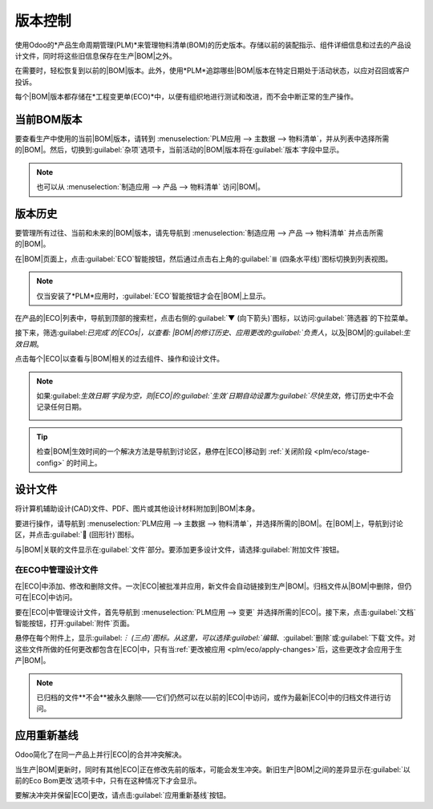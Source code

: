 ===============  
版本控制  
===============  

.. |BOM| replace:: :abbr:`BoM (物料清单)`  
.. |BOMs| replace:: :abbr:`BoMs (物料清单)`  
.. |ECO| replace:: :abbr:`ECO (工程变更单)`  
.. |ECOs| replace:: :abbr:`ECOs (工程变更单)`  

使用Odoo的*产品生命周期管理(PLM)*来管理物料清单(BOM)的历史版本。存储以前的装配指示、组件详细信息和过去的产品设计文件，同时将这些旧信息保存在生产|BOM|之外。  

在需要时，轻松恢复到以前的|BOM|版本。此外，使用*PLM*追踪哪些|BOM|版本在特定日期处于活动状态，以应对召回或客户投诉。  

每个|BOM|版本都存储在*工程变更单(ECO)*中，以便有组织地进行测试和改进，而不会中断正常的生产操作。  

.. seealso::  
   :ref:`工程变更单 <plm/eco>`  

当前BOM版本  
===================  

要查看生产中使用的当前|BOM|版本，请转到 :menuselection:`PLM应用 --> 主数据 --> 物料清单`，并从列表中选择所需的|BOM|。然后，切换到:guilabel:`杂项`选项卡，当前活动的|BOM|版本将在:guilabel:`版本`字段中显示。  

.. note::  
   也可以从 :menuselection:`制造应用 --> 产品 --> 物料清单` 访问|BOM|。  

.. image:: version_control/current-version.png  
   :align: center  
   :alt: 在杂项选项卡中显示当前版本BOM。  

版本历史  
===============  

要管理所有过往、当前和未来的|BOM|版本，请先导航到 :menuselection:`制造应用 --> 产品 --> 物料清单` 并点击所需的|BOM|。  

在|BOM|页面上，点击:guilabel:`ECO`智能按钮，然后通过点击右上角的:guilabel:`≣ (四条水平线)`图标切换到列表视图。  

.. note::  
   仅当安装了*PLM*应用时，:guilabel:`ECO`智能按钮才会在|BOM|上显示。  

.. image:: version_control/eco-smart-button.png  
   :align: center  
   :alt: 在BOM上显示ECO智能按钮。  

在产品的|ECO|列表中，导航到顶部的搜索栏，点击右侧的:guilabel:`▼ (向下箭头)`图标，以访问:guilabel:`筛选器`的下拉菜单。  

接下来，筛选:guilabel:`已完成`的|ECOs|，以查看: |BOM|的修订历史、应用更改的:guilabel:`负责人`，以及|BOM|的:guilabel:`生效日期`。  

点击每个|ECO|以查看与|BOM|相关的过去组件、操作和设计文件。  

.. image:: version_control/eco-list.png  
   :align: center  
   :alt: 显示产品的BOM修订历史的ECO列表。  

.. note::  
   如果:guilabel:`生效日期`字段为空，则|ECO|的:guilabel:`生效`日期自动设置为:guilabel:`尽快生效`，修订历史中不会记录任何日期。  

   .. image:: version_control/no-effective-date.png  
      :align: center  
      :alt: BOM生效日期列表。  

.. tip::  
   检查|BOM|生效时间的一个解决方法是导航到讨论区，悬停在|ECO|移动到 :ref:`关闭阶段 <plm/eco/stage-config>` 的时间上。  

设计文件  
============  

将计算机辅助设计(CAD)文件、PDF、图片或其他设计材料附加到|BOM|本身。  

要进行操作，请导航到 :menuselection:`PLM应用 --> 主数据 --> 物料清单`，并选择所需的|BOM|。在|BOM|上，导航到讨论区，并点击:guilabel:`📎 (回形针)`图标。  

与|BOM|关联的文件显示在:guilabel:`文件`部分。要添加更多设计文件，请选择:guilabel:`附加文件`按钮。  

.. image:: version_control/attach-files.png  
    :align: center  
    :alt: 显示讨论区中的回形针图标，用于将文件附加到BOM。  

在ECO中管理设计文件  
-----------------------------  

在|ECO|中添加、修改和删除文件。一次|ECO|被批准并应用，新文件会自动链接到生产|BOM|。归档文件从|BOM|中删除，但仍可在|ECO|中访问。  

要在|ECO|中管理设计文件，首先导航到 :menuselection:`PLM应用 --> 变更` 并选择所需的|ECO|。接下来，点击:guilabel:`文档`智能按钮，打开:guilabel:`附件`页面。  

悬停在每个附件上，显示:guilabel:`︙ (三点)`图标。从这里，可以选择:guilabel:`编辑`、:guilabel:`删除`或:guilabel:`下载`文件。对这些文件所做的任何更改都包含在|ECO|中，只有当:ref:`更改被应用 <plm/eco/apply-changes>`后，这些更改才会应用于生产|BOM|。  

.. example::  
   在`创建60%键盘`|ECO|中，设计文件来自原始的`100%键盘`|BOM|。要替换键盘PDF，首先选择:guilabel:`文档`智能按钮。  

   .. image:: version_control/documents-smart-button.png  
      :align: center  
      :alt: 显示活跃ECO中的“文档”智能按钮。  

   在:guilabel:`附件`页面上，悬停在`100%键盘手册.pdf`设计文件上，点击:guilabel:`︙ (三点)`图标。然后，点击:guilabel:`删除`选项以归档文件。  

   接下来，在相同的:guilabel:`附件`页面上，点击:guilabel:`上传`按钮，上传新的设计文件，命名为`60%键盘手册`。  

   .. image:: version_control/attachments.png  
      :align: center  
      :alt: 从“文档”智能按钮查看“附件”页面。显示一个已归档的附件和一个新上传的附件。  

.. note::  
   已归档的文件**不会**被永久删除——它们仍然可以在以前的|ECO|中访问，或作为最新|ECO|中的归档文件进行访问。  

应用重新基线  
============  

Odoo简化了在同一产品上并行|ECO|的合并冲突解决。  

当生产|BOM|更新时，同时有其他|ECO|正在修改先前的版本，可能会发生冲突。新旧生产|BOM|之间的差异显示在:guilabel:`以前的Eco Bom更改`选项卡中，只有在这种情况下才会显示。  

要解决冲突并保留|ECO|更改，请点击:guilabel:`应用重新基线`按钮。  

.. example::  
   当前|BOM|版本为`5`时，创建了两个|ECO|，`ECO0011`和`ECO0012`。在`ECO0011`中，添加了一个新组件`空格稳定器`，并且更改被应用。这意味着当前|BOM|版本已经变为`6`。  

   .. image:: version_control/branch-change.png  
      :align: center  
      :alt: 应用更改以更新生产BOM的ECO。  

   这意味着`ECO0012`正在修改过时的|BOM|。如:guilabel:`以前的Eco Bom更改`选项卡所示，|BOM|缺少`空格稳定器`。  

   为确保`ECO0011`所应用的更改在`ECO0012`的更改中得以保留，请点击:guilabel:`应用重新基线`按钮，以应用以前的|ECO|更改，而不会影响已经在`ECO0012`中做出的更改。  

   .. image:: version_control/merge-change.png  
      :align: center  
      :alt: 点击*应用重新基线*按钮以更新BOM以匹配生产BOM。  